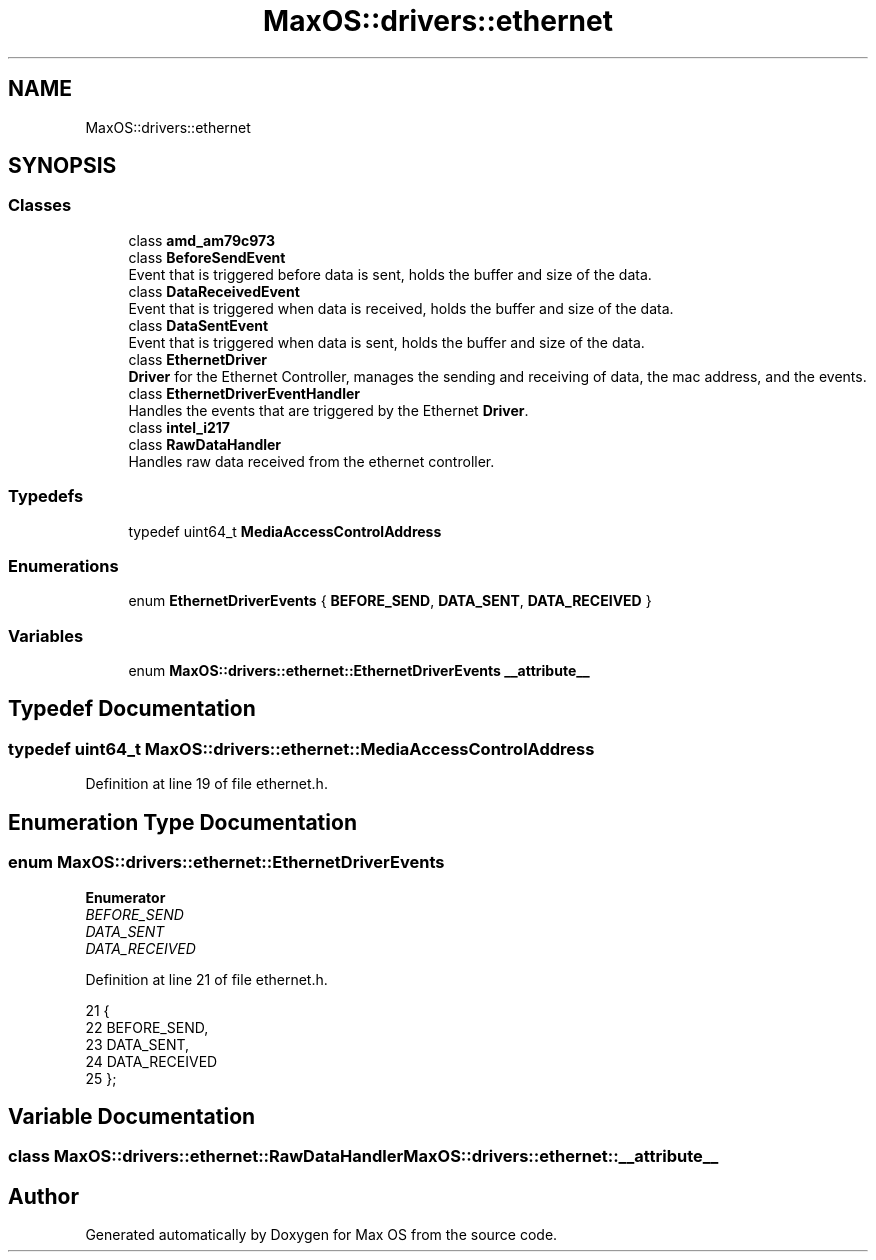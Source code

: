 .TH "MaxOS::drivers::ethernet" 3 "Mon Jan 15 2024" "Version 0.1" "Max OS" \" -*- nroff -*-
.ad l
.nh
.SH NAME
MaxOS::drivers::ethernet
.SH SYNOPSIS
.br
.PP
.SS "Classes"

.in +1c
.ti -1c
.RI "class \fBamd_am79c973\fP"
.br
.ti -1c
.RI "class \fBBeforeSendEvent\fP"
.br
.RI "Event that is triggered before data is sent, holds the buffer and size of the data\&. "
.ti -1c
.RI "class \fBDataReceivedEvent\fP"
.br
.RI "Event that is triggered when data is received, holds the buffer and size of the data\&. "
.ti -1c
.RI "class \fBDataSentEvent\fP"
.br
.RI "Event that is triggered when data is sent, holds the buffer and size of the data\&. "
.ti -1c
.RI "class \fBEthernetDriver\fP"
.br
.RI "\fBDriver\fP for the Ethernet Controller, manages the sending and receiving of data, the mac address, and the events\&. "
.ti -1c
.RI "class \fBEthernetDriverEventHandler\fP"
.br
.RI "Handles the events that are triggered by the Ethernet \fBDriver\fP\&. "
.ti -1c
.RI "class \fBintel_i217\fP"
.br
.ti -1c
.RI "class \fBRawDataHandler\fP"
.br
.RI "Handles raw data received from the ethernet controller\&. "
.in -1c
.SS "Typedefs"

.in +1c
.ti -1c
.RI "typedef uint64_t \fBMediaAccessControlAddress\fP"
.br
.in -1c
.SS "Enumerations"

.in +1c
.ti -1c
.RI "enum \fBEthernetDriverEvents\fP { \fBBEFORE_SEND\fP, \fBDATA_SENT\fP, \fBDATA_RECEIVED\fP }"
.br
.in -1c
.SS "Variables"

.in +1c
.ti -1c
.RI "enum \fBMaxOS::drivers::ethernet::EthernetDriverEvents\fP \fB__attribute__\fP"
.br
.in -1c
.SH "Typedef Documentation"
.PP 
.SS "typedef uint64_t \fBMaxOS::drivers::ethernet::MediaAccessControlAddress\fP"

.PP
Definition at line 19 of file ethernet\&.h\&.
.SH "Enumeration Type Documentation"
.PP 
.SS "enum \fBMaxOS::drivers::ethernet::EthernetDriverEvents\fP"

.PP
\fBEnumerator\fP
.in +1c
.TP
\fB\fIBEFORE_SEND \fP\fP
.TP
\fB\fIDATA_SENT \fP\fP
.TP
\fB\fIDATA_RECEIVED \fP\fP
.PP
Definition at line 21 of file ethernet\&.h\&.
.PP
.nf
21                                      {
22                 BEFORE_SEND,
23                 DATA_SENT,
24                 DATA_RECEIVED
25             };
.fi
.SH "Variable Documentation"
.PP 
.SS "class \fBMaxOS::drivers::ethernet::RawDataHandler\fP MaxOS::drivers::ethernet::__attribute__"

.SH "Author"
.PP 
Generated automatically by Doxygen for Max OS from the source code\&.
